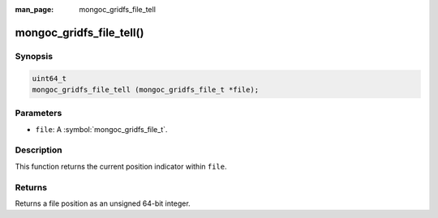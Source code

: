 :man_page: mongoc_gridfs_file_tell

mongoc_gridfs_file_tell()
=========================

Synopsis
--------

.. code-block:: c

  uint64_t
  mongoc_gridfs_file_tell (mongoc_gridfs_file_t *file);

Parameters
----------

* ``file``: A :symbol:`mongoc_gridfs_file_t`.

Description
-----------

This function returns the current position indicator within ``file``.

Returns
-------

Returns a file position as an unsigned 64-bit integer.

